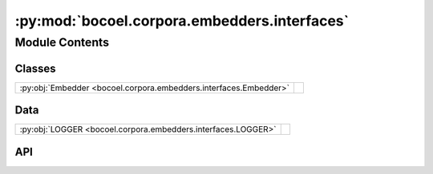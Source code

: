 :py:mod:`bocoel.corpora.embedders.interfaces`
=============================================

.. py:module:: bocoel.corpora.embedders.interfaces

.. autodoc2-docstring:: bocoel.corpora.embedders.interfaces
   :allowtitles:

Module Contents
---------------

Classes
~~~~~~~

.. list-table::
   :class: autosummary longtable
   :align: left

   * - :py:obj:`Embedder <bocoel.corpora.embedders.interfaces.Embedder>`
     - .. autodoc2-docstring:: bocoel.corpora.embedders.interfaces.Embedder
          :summary:

Data
~~~~

.. list-table::
   :class: autosummary longtable
   :align: left

   * - :py:obj:`LOGGER <bocoel.corpora.embedders.interfaces.LOGGER>`
     - .. autodoc2-docstring:: bocoel.corpora.embedders.interfaces.LOGGER
          :summary:

API
~~~

.. py:data:: LOGGER
   :canonical: bocoel.corpora.embedders.interfaces.LOGGER
   :value: 'get_logger(...)'

   .. autodoc2-docstring:: bocoel.corpora.embedders.interfaces.LOGGER

.. py:class:: Embedder
   :canonical: bocoel.corpora.embedders.interfaces.Embedder

   Bases: :py:obj:`typing.Protocol`

   .. autodoc2-docstring:: bocoel.corpora.embedders.interfaces.Embedder

   .. py:method:: __repr__() -> str
      :canonical: bocoel.corpora.embedders.interfaces.Embedder.__repr__

   .. py:method:: encode_storage(storage: bocoel.corpora.storages.Storage, /, transform: collections.abc.Callable[[collections.abc.Mapping[str, collections.abc.Sequence[typing.Any]]], collections.abc.Sequence[str]]) -> numpy.typing.NDArray
      :canonical: bocoel.corpora.embedders.interfaces.Embedder.encode_storage

      .. autodoc2-docstring:: bocoel.corpora.embedders.interfaces.Embedder.encode_storage

   .. py:method:: encode(text: collections.abc.Sequence[str], /) -> numpy.typing.NDArray
      :canonical: bocoel.corpora.embedders.interfaces.Embedder.encode

      .. autodoc2-docstring:: bocoel.corpora.embedders.interfaces.Embedder.encode

   .. py:property:: batch
      :canonical: bocoel.corpora.embedders.interfaces.Embedder.batch
      :abstractmethod:
      :type: int

      .. autodoc2-docstring:: bocoel.corpora.embedders.interfaces.Embedder.batch

   .. py:property:: dims
      :canonical: bocoel.corpora.embedders.interfaces.Embedder.dims
      :abstractmethod:
      :type: int

      .. autodoc2-docstring:: bocoel.corpora.embedders.interfaces.Embedder.dims

   .. py:method:: _encode(texts: collections.abc.Sequence[str], /) -> torch.Tensor
      :canonical: bocoel.corpora.embedders.interfaces.Embedder._encode
      :abstractmethod:

      .. autodoc2-docstring:: bocoel.corpora.embedders.interfaces.Embedder._encode
